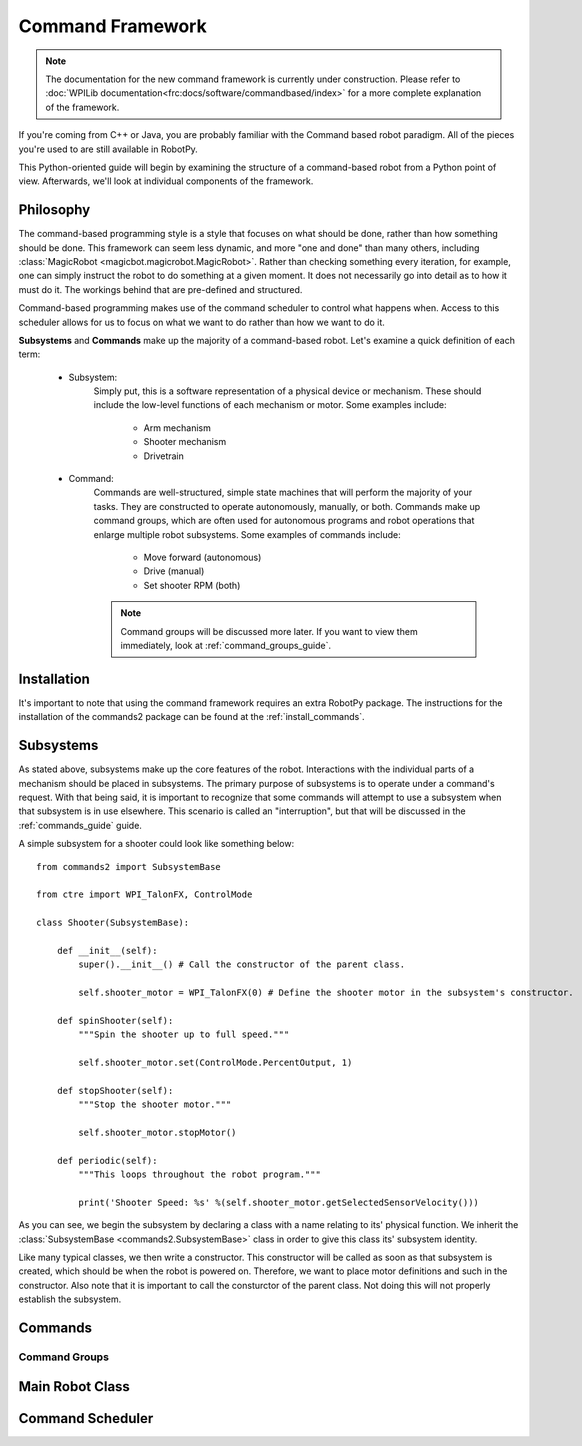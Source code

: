 .. _command_framework_docs:

Command Framework
=================

.. note:: The documentation for the new command framework is currently under construction. 
          Please refer to :doc:`WPILib documentation<frc:docs/software/commandbased/index>` for a more complete
          explanation of the framework.

If you're coming from C++ or Java, you are probably familiar with the Command based robot paradigm. All of the pieces you're used to are still available in RobotPy.

This Python-oriented guide will begin by examining the structure of a command-based robot from a Python point of view. Afterwards, we'll look at individual components of the framework. 

Philosophy
----------

The command-based programming style is a style that focuses on what should be done, rather than how something should be done. 
This  framework can seem less dynamic, and more "one and done" than many others, including :class:`MagicRobot <magicbot.magicrobot.MagicRobot>`. Rather than checking something every iteration, for example, one can 
simply instruct the robot to do something at a given moment. It does not necessarily go into detail as to how it must do it. The workings behind
that are pre-defined and structured. 

Command-based programming makes use of the command scheduler to control what happens when. Access to this scheduler allows for us to focus on what we 
want to do rather than how we want to do it. 

**Subsystems** and **Commands** make up the majority of a command-based robot. Let's examine a quick definition of each term:

    * Subsystem: 
        Simply put, this is a software representation of a physical device or mechanism. These should include the low-level functions of each mechanism or motor. Some examples include:
        
            * Arm mechanism
            * Shooter mechanism
            * Drivetrain

    * Command:
        Commands are well-structured, simple state machines that will perform the majority of your tasks. They are constructed to operate autonomously, manually, or both. Commands 
        make up command groups, which are often used for autonomous programs and robot operations that enlarge multiple robot subsystems. Some examples of commands 
        include: 

            * Move forward (autonomous)
            * Drive (manual)
            * Set shooter RPM (both)

        .. note:: Command groups will be discussed more later. If you want to view them immediately, look at :ref:`command_groups_guide`. 

Installation
------------

It's important to note that using the command framework requires an extra RobotPy package. The instructions for the installation of the commands2 
package can be found at the :ref:`install_commands`.

.. _subsystems_guide:


Subsystems
----------

As stated above, subsystems make up the core features of the robot. Interactions with the individual parts of a mechanism should be placed in subsystems.
The primary purpose of subsystems is to operate under a command's request. With that being said, it is important to recognize that some commands will 
attempt to use a subsystem when that subsystem is in use elsewhere. This scenario is called an "interruption", but that will be discussed in the :ref:`commands_guide` guide. 

A simple subsystem for a shooter could look like something below:: 

    from commands2 import SubsystemBase
    
    from ctre import WPI_TalonFX, ControlMode
    
    class Shooter(SubsystemBase):
    
        def __init__(self):
            super().__init__() # Call the constructor of the parent class.
            
            self.shooter_motor = WPI_TalonFX(0) # Define the shooter motor in the subsystem's constructor.
            
        def spinShooter(self):
            """Spin the shooter up to full speed."""

            self.shooter_motor.set(ControlMode.PercentOutput, 1)
        
        def stopShooter(self):
            """Stop the shooter motor."""

            self.shooter_motor.stopMotor()    

        def periodic(self):
            """This loops throughout the robot program."""

            print('Shooter Speed: %s' %(self.shooter_motor.getSelectedSensorVelocity()))

As you can see, we begin the subsystem by declaring a class with a name relating to its' physical function. We inherit the :class:`SubsystemBase <commands2.SubsystemBase>` 
class in order to give this class its' subsystem identity. 

Like many typical classes, we then write a constructor. This constructor will be called as soon as that subsystem is created, which should be 
when the robot is powered on. Therefore, we want to place motor definitions and such in the constructor. Also note that it is important to call
the consturctor of the parent class. Not doing this will not properly establish the subsystem.

.. _commands_guide:

Commands
--------

.. _command_groups_guide:

Command Groups
~~~~~~~~~~~~~~

.. _main_robot_class:

Main Robot Class
----------------

Command Scheduler
-----------------

.. seealso:: :ref:`command_v2_api`

.. seealso:: :ref:`magicbot_framework_docs`
